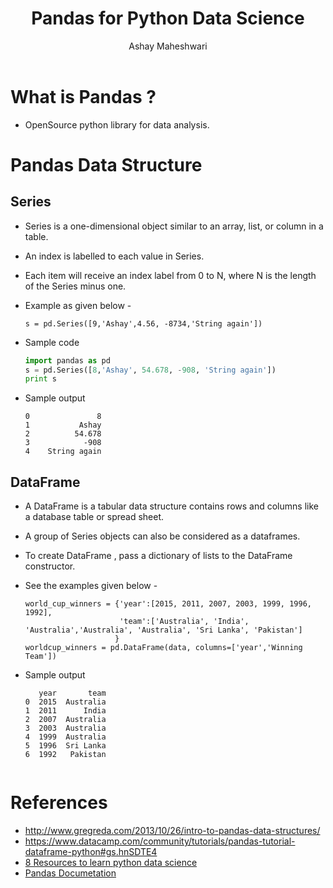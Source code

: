 #+Title: Pandas for Python Data Science 
#+Author: Ashay Maheshwari


* What is Pandas ?
  + OpenSource python library for data analysis.
 

* Pandas Data Structure 
** Series 
   + Series is a one-dimensional object similar to an array, list, or
     column in a table.
   + An index is labelled to each value in Series.
   + Each item will receive an index label from 0 to N, where N is the
     length of the Series minus one.
   + Example as given below - 
     #+BEGIN_SRC command
     s = pd.Series([9,'Ashay',4.56, -8734,'String again'])
     #+END_SRC   
   + Sample code 
     #+BEGIN_SRC python
     import pandas as pd
     s = pd.Series([8,'Ashay', 54.678, -908, 'String again'])
     print s
     #+END_SRC
   + Sample output 
     #+BEGIN_SRC command
     0               8
     1           Ashay
     2          54.678
     3            -908
     4    String again
     #+END_SRC
** DataFrame 
   + A DataFrame is a tabular data structure contains rows and columns
     like a database table or spread sheet.
   + A group of Series objects can also be considered as a dataframes. 
   + To create DataFrame , pass a dictionary of lists to the DataFrame
     constructor.
   + See the examples given below - 
     #+BEGIN_SRC command
     world_cup_winners = {'year':[2015, 2011, 2007, 2003, 1999, 1996, 1992], 
                          'team':['Australia', 'India', 'Australia','Australia', 'Australia', 'Sri Lanka', 'Pakistan']
                         }
     worldcup_winners = pd.DataFrame(data, columns=['year','Winning Team'])
     #+END_SRC
   + Sample output
     #+BEGIN_SRC command
        year       team
     0  2015  Australia
     1  2011      India
     2  2007  Australia
     3  2003  Australia
     4  1999  Australia
     5  1996  Sri Lanka
     6  1992   Pakistan

     #+END_SRC


* References
  + http://www.gregreda.com/2013/10/26/intro-to-pandas-data-structures/
  + https://www.datacamp.com/community/tutorials/pandas-tutorial-dataframe-python#gs.hnSDTE4
  + [[http://www.dataschool.io/best-python-pandas-resources/][8 Resources to learn python data science]]
  + [[http://pandas.pydata.org/pandas-docs/stable/][Pandas Documetation]]

